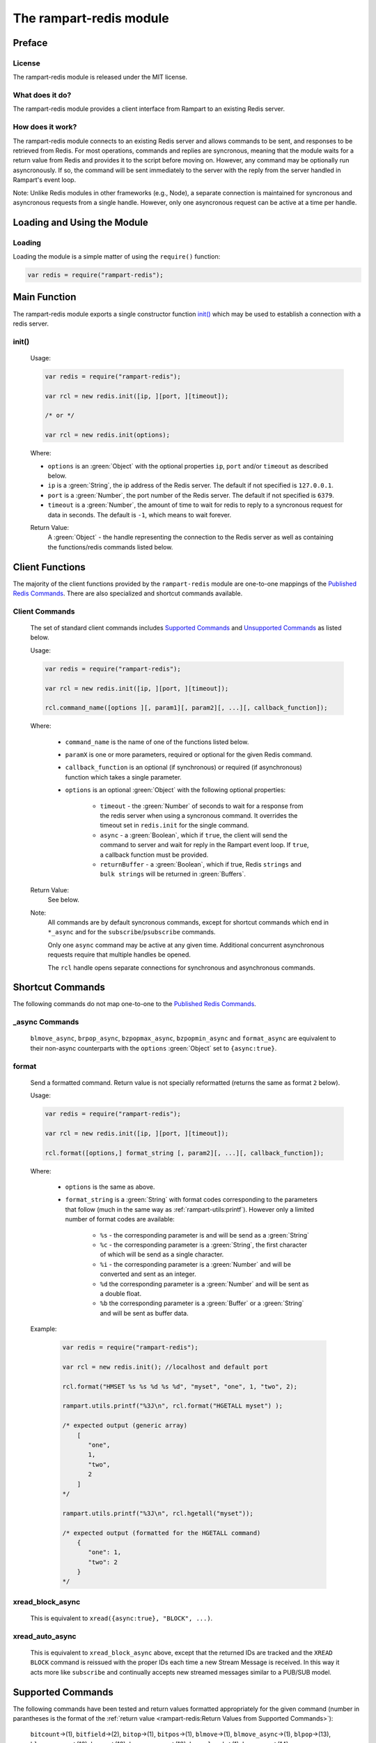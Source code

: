The rampart-redis module
==============================

Preface
-------

License
~~~~~~~

The rampart-redis module is released under the MIT license.

What does it do?
~~~~~~~~~~~~~~~~

The rampart-redis module provides a client interface from Rampart to an
existing Redis server.


How does it work?
~~~~~~~~~~~~~~~~~

The rampart-redis module connects to an existing Redis server and allows
commands to be sent, and responses to be retrieved from Redis.  For most
operations, commands and replies are syncronous, meaning that the module
waits for a return value from Redis and provides it to the script before
moving on.  However, any command may be optionally run asyncronously. If so,
the command will be sent immediately to the server with the reply from the
server handled in Rampart's event loop.

Note: Unlike Redis modules in other frameworks (e.g., Node), a separate
connection is maintained for syncronous and asyncronous requests from a
single handle.  However, only one asyncronous request can be active at a
time per handle.

Loading and Using the Module
----------------------------

Loading
~~~~~~~

Loading the module is a simple matter of using the ``require()`` function:

.. code-block:: javascript

    var redis = require("rampart-redis");



Main Function
-------------

The rampart-redis module exports a single constructor function `init()`_
which may be used to establish a connection with a redis server.

init()
~~~~~~~~~~~

    Usage:

    .. code-block:: javascript

        var redis = require("rampart-redis");

        var rcl = new redis.init([ip, ][port, ][timeout]);

        /* or */

        var rcl = new redis.init(options);

    Where:

    * ``options`` is an :green:`Object` with the optional properties
      ``ip``, ``port`` and/or ``timeout`` as described below.

    * ``ip`` is a :green:`String`, the ip address of the Redis server.  The
      default if not specified is ``127.0.0.1``.

    * ``port`` is a :green:`Number`, the port number of the Redis server.  The
      default if not specified is ``6379``.

    * ``timeout`` is a :green:`Number`, the amount of time to wait for redis to
      reply to a syncronous request for data in seconds.  The default is ``-1``,
      which means to wait forever.
        
    Return Value:
        A :green:`Object` - the handle representing the connection to the Redis
        server as well as containing the functions/redis commands listed below.

Client Functions
----------------

The majority of the client functions provided by the ``rampart-redis``
module are one-to-one mappings of the `Published Redis Commands <https://redis.io/commands>`_\ .
There are also specialized and shortcut commands available.

Client Commands
~~~~~~~~~~~~~~~

    The set of standard client commands includes `Supported Commands`_ and `Unsupported Commands`_
    as listed below.

    Usage:

    .. code-block:: javascript

        var redis = require("rampart-redis");

        var rcl = new redis.init([ip, ][port, ][timeout]);

        rcl.command_name([options ][, param1][, param2][, ...][, callback_function]); 

    Where:

        *  ``command_name`` is the name of one of the functions listed below.

        *  ``paramX`` is one or more parameters, required or optional for the given Redis command.

        *  ``callback_function`` is an optional (if synchronous) or required (if
           asynchronous) function which takes a single parameter.
        
        *  ``options`` is an optional :green:`Object` with the following optional
           properties:

            * ``timeout`` - the :green:`Number` of seconds to wait for a response from the redis
              server when using a syncronous command. It overrides the timeout set
              in ``redis.init`` for the single command.

            * ``async`` - a :green:`Boolean`, which if ``true``, the client will
              send the command to server and wait for reply in the
              Rampart event loop.  If ``true``, a callback function must be provided.

            * ``returnBuffer`` - a :green:`Boolean`, which if true,  Redis
              ``strings`` and ``bulk strings`` will be returned in :green:`Buffers`.

    Return Value:
        See below.

    Note: 
        All commands are by default syncronous commands, except
        for shortcut commands which end in ``*_async`` and for the
        ``subscribe``/``psubscribe`` commands.

        Only one ``async`` command may be active at any given time. 
        Additional concurrent asynchronous requests require that multiple
        handles be opened.
        
        The ``rcl`` handle opens separate connections for synchronous and
        asynchronous commands.

Shortcut Commands
-----------------

The following commands do not map one-to-one to the 
`Published Redis Commands <https://redis.io/commands>`_\ .

_async Commands
~~~~~~~~~~~~~~~

    ``blmove_async``, ``brpop_async``, ``bzpopmax_async``,
    ``bzpopmin_async`` and ``format_async`` are equivalent to
    their non-async counterparts with the ``options`` :green:`Object` set to
    ``{async:true}``.

format
~~~~~~

    Send a formatted command.  Return value is not specially reformatted
    (returns the same as format ``2`` below).
    
    Usage:
    
    .. code-block:: javascript

        var redis = require("rampart-redis");

        var rcl = new redis.init([ip, ][port, ][timeout]);

        rcl.format([options,] format_string [, param2][, ...][, callback_function]); 

    Where:

        * ``options`` is the same as above.

        * ``format_string`` is a :green:`String` with format codes
          corresponding to the parameters that follow (much in the same way
          as :ref:`rampart-utils:printf`).  However only a limited number
          of format codes are available:

            * ``%s`` - the corresponding parameter is and will be send as a
              :green:`String`

            * ``%c`` - the corresponding parameter is a :green:`String`, the
              first character of which will be send as a single character.

            * ``%i`` - the corresponding parameter is a :green:`Number` and
              will be converted and sent as an integer.

            * ``%d``  the corresponding parameter is a :green:`Number` and
              will be sent as a double float.

            * ``%b``  the corresponding parameter is a :green:`Buffer` or a
              :green:`String` and will be sent as buffer data.


    Example:

        .. code-block:: javascript

            var redis = require("rampart-redis");

            var rcl = new redis.init(); //localhost and default port

            rcl.format("HMSET %s %s %d %s %d", "myset", "one", 1, "two", 2);
            
            rampart.utils.printf("%3J\n", rcl.format("HGETALL myset") );

            /* expected output (generic array)
                [  
                   "one",
                   1,
                   "two",
                   2
                ]
            */

            rampart.utils.printf("%3J\n", rcl.hgetall("myset"));

            /* expected output (formatted for the HGETALL command)
                {  
                   "one": 1,
                   "two": 2
                }
            */
 
xread_block_async
~~~~~~~~~~~~~~~~~

    This is equivalent to ``xread({async:true}, "BLOCK", ...)``. 

xread_auto_async
~~~~~~~~~~~~~~~~

    This is equivalent to ``xread_block_async`` above, except that the
    returned IDs are tracked and the ``XREAD BLOCK`` command is reissued
    with the proper IDs each time a new Stream Message is received.  In this
    way it acts more like ``subscribe`` and continually accepts new streamed
    messages similar to a PUB/SUB model.

Supported Commands
------------------

The following commands have been tested and return values formatted
appropriately for the given command (number in parantheses is the format of
the :ref:`return value <rampart-redis:Return Values from Supported Commands>`):

    ``bitcount``\ →(1), ``bitfield``\ →(2), ``bitop``\ →(1), ``bitpos``\ →(1),
    ``blmove``\ →(1), ``blmove_async``\ →(1), ``blpop``\ →(13),
    ``blpop_async``\ →(13), ``brpop``\ →(13), ``brpop_async``\ →(13),
    ``brpoplpush``\ →(1), ``bzpopmax``\ →(14), ``bzpopmax_async``\ →(14),
    ``bzpopmin``\ →(14), ``bzpopmin_async``\ →(14), ``decr``\ →(1),
    ``decrby``\ →(1), ``del``\ →(1), ``discard``\ →(1), ``dump``\ →(1),
    ``echo``\ →(1), ``exists``\ →(6), ``expire``\ →(1), ``expireat``\ →(1),
    ``flushall``\ →(1), ``flushdb``\ →(1), ``format``\ →(2), ``format_async``\ →(2),
    ``get``\ →(1), ``getbit``\ →(1), ``getdel``\ →(1), ``getex``\ →(1),
    ``getrange``\ →(1), ``getset``\ →(1), ``hdel``\ →(1), ``hexists``\ →(6),
    ``hget``\ →(1), ``hgetall``\ →(4), ``hincrby``\ →(1), ``hincrbyfloat``\ →(1),
    ``hkeys``\ →(2), ``hlen``\ →(1), ``hmget``\ →(2), ``hmset``\ →(1),
    ``hrandfield``\ →(2), ``hscan``\ →(7), ``hset``\ →(1), ``hsetnx``\ →(6),
    ``hstrlen``\ →(1), ``hvals``\ →(2), ``incr``\ →(1), ``incrby``\ →(1),
    ``incrbyfloat``\ →(1), ``info``\ →(2), ``keys``\ →(2), ``lindex``\ →(1),
    ``linsert``\ →(1), ``llen``\ →(1), ``lmove``\ →(1), ``lpop``\ →(2),
    ``lpos``\ →(1), ``lpush``\ →(1), ``lpushx``\ →(1), ``lrange``\ →(2),
    ``lrem``\ →(1), ``lset``\ →(1), ``ltrim``\ →(1), ``mget``\ →(2), ``move``\ →(1),
    ``mset``\ →(1), ``msetnx``\ →(6), ``object``\ →(1), ``persist``\ →(1),
    ``pexpire``\ →(1), ``pexpireat``\ →(1), ``psetex``\ →(1), ``psubscribe``\ →(1),
    ``pttl``\ →(1), ``publish``\ →(1), ``pubsub``\ →(1), ``punsubscribe``\ →(1),
    ``rpop``\ →(2), ``rpoplpush``\ →(1), ``rpush``\ →(1), ``rpushx``\ →(1),
    ``sadd``\ →(1), ``save``\ →(1), ``scan``\ →(8), ``scard``\ →(1), ``sdiff``\ →(2),
    ``sdiffstore``\ →(1), ``set``\ →(1), ``setbit``\ →(1), ``setex``\ →(1),
    ``setnx``\ →(6), ``setrange``\ →(1), ``sinter``\ →(2), ``sinterstore``\ →(1),
    ``sismember``\ →(6), ``smembers``\ →(2), ``smismember``\ →(9), ``smove``\ →(1),
    ``sort``\ →(2), ``spop``\ →(2), ``srandmember``\ →(2), ``srem``\ →(1),
    ``sscan``\ →(8), ``stralgo``\ →(4), ``strlen``\ →(1), ``subscribe``\ →(3),
    ``sunion``\ →(2), ``sunionstore``\ →(1), ``time``\ →(2), ``touch``\ →(1),
    ``ttl``\ →(1), ``type``\ →(1), ``unlink``\ →(1), ``unsubscribe``\ →(1),
    ``xadd``\ →(1), ``xdel``\ →(1), ``xinfo``\ →(4), ``xlen``\ →(1), ``xrange``\ →(5),
    ``xread``\ →(12), ``xread_auto_async``\ →(12), ``xread_block_async``\ →(12),
    ``xrevrange``\ →(5), ``xtrim``\ →(1), ``zadd``\ →(1), ``zcard``\ →(1),
    ``zcount``\ →(1), ``zdiff``\ →(10), ``zdiffstore``\ →(10), ``zincrby``\ →(1),
    ``zinter``\ →(10), ``zinterstore``\ →(10), ``zlexcount``\ →(1),
    ``zmscore``\ →(2), ``zpopmax``\ →(10), ``zpopmin``\ →(10),
    ``zrandmember``\ →(10), ``zrange``\ →(10), ``zrangebylex``\ →(2),
    ``zrangebyscore``\ →(10), ``zrangestore``\ →(1), ``zrank``\ →(1),
    ``zrem``\ →(1), ``zremrangebylex``\ →(1), ``zremrangebyrank``\ →(1),
    ``zremrangebyscore``\ →(1), ``zrevrange``\ →(10), ``zrevrangebylex``\ →(10),
    ``zrevrangebyscore``\ →(10), ``zrevrank``\ →(1), ``zscan``\ →(11),
    ``zscore``\ →(1), ``zunion``\ →(10), ``zunionstore``\ →(10)

  



Return Values from Supported Commands
~~~~~~~~~~~~~~~~~~~~~~~~~~~~~~~~~~~~~

    #. Single Value - return is a :green:`String`, :green:`Buffer`, 
       :green:`Number` or ``null``.

    #. Multi-Value - return is an :green:`Array`.  When used with a callback, 
       the callback will be called once for each member of the
       :green:`Array`.

    #. Multi-Value - return is an :green:`Array` of :green:`Arrays`. When used 
       with a callback, the callback will be called once for each member of
       the outer :green:`Array` and have its sole parameter one of each of the 
       inner :green:`Arrays`.

    #. Associative - return is an :green:`Object` with one or more key:value
       pairs.

    #. Associative - for ``xrange`` and ``xrevrange`` only.  Format is as
       follow:

        .. code-block:: javascript
           
              [
                 {
                    "id": "1620437646452-0",
                    "value": {
                       "key1": "val1",
                       "key2": "val2"
                    }
                 },
                 {
                    "id":"1620437646452-1",
                    "value": {
                       "key3": "val3"
                    }
                 }
              ]

    #. Boolean - return is a :green:`Boolean`.

    #. Associative - for ``hscan`` only.  Format is as follows:

        .. code-block:: javascript
           
              {
                 "cursor": 0,
                 "values": {
                    "key1": 99,
                    "key2": 100,
                    "key3": 101
                 }
              }

        With a callback, the return value is set to cursor and the callback
        function is called for each key:value pair in its own
        :green:`Object`.

    #. Multi-Value - for ``scan`` and ``sscan`` only.  
       Format is as follows:

        .. code-block:: javascript
           
              {
                 "cursor": 0,
                 "values": [
                    "one",
                    "three",
                    "four",
                    "two"
                 ]
              }

        With a callback, the return value is set to cursor and the callback
        function is called for each value.

    #. Boolean - for ``sismember`` only.  An :green:`Array` of
       :green:`Booleans`.

    #. Multi-Value - for ``zset`` commands which specify ``WITHSCORES``. 
       Values are returned in an object along with the score.  With a
       callback, a single :green:`Object` with value and score passed to the 
       function.  Example:

        .. code-block:: javascript
           
              [  
                 {  
                    "value": "b",
                    "score": 0
                 },
                 {  
                    "value": "c",
                    "score": 1
                 },
              ]

       If ``WITHSCORES`` is not specified, the format is the same as ``2``
       above.

    #. Multi-Value - for ``zscan`` only.  Combination of ``10`` and ``8``
       above. Example:

        .. code-block:: javascript
           
              {
                 "cursor": 0,
                 "values": [
                    {
                       "value": "b",
                       "score": 0
                    },
                    {
                       "value": "c",
                       "score": 1
                    }
                 ]
              }

    #. Associative - for ``xread`` commands only.  Format is as follows:

        .. code-block:: javascript
           
              [
                 {
                    "stream": "mystream1",
                    "data": [
                       {
                          "id": "1620441129127-1",
                          "value": {
                             "key1": "val1",
                             "key2": "val2"
                          }
                       },
                       {
                          "id": "1620441129127-2",
                          "value": {
                             "key3": "val3"
                          }
                       }
                    ]
                 },
                 {
                    "stream": "mystream2",
                    "data": [
                       {
                          "id": "1620441129127-0",
                          "value": {
                             "key4": "val4",
                             "key5": "val5"
                          }
                       }
                    ]
                 }
              ]

       With a callback function, one member of the outer :green:`Array` is
       passed for each iteration of the callback.

    #. Single Value - returns a value along with the Redis key name in an
       :green:`Object` (e.g. ``{key:"mylist",value:"three"}``).

    #. Single Value - for blocking ``zset`` commands. Same as ``13`` above 
       with the addition of a score (e.g. ``{key:"mylist",value:"three",score:1}``). 
       
Unsupported Commands
--------------------

    The following functions will send the appropriate commands.  However
    they have not (yet) been tested for the format of their return value:

    ``acl_cat``, ``acl_deluser``, ``acl_genpass``, ``acl_getuser``,
    ``acl_help``, ``acl_list``, ``acl_load``, ``acl_log``, ``acl_save``,
    ``acl_setuser``, ``acl_users``, ``acl_whoami``, ``append``, ``auth``,
    ``bgrewriteaof``, ``bgsave``, ``client_caching``, ``client_getname``,
    ``client_getredir``, ``client_id``, ``client_kill``, ``client_list``,
    ``client_pause``, ``client_reply``, ``client_setname``,
    ``client_tracking``, ``client_unblock``, ``cluster_addslots``,
    ``cluster_bumpepoch``, ``cluster_count-failure-reports``,
    ``cluster_countkeysinslot``, ``cluster_delslots``, ``cluster_failover``,
    ``cluster_flushslots``, ``cluster_forget``, ``cluster_getkeysinslot``,
    ``cluster_info``, ``cluster_keyslot``, ``cluster_meet``,
    ``cluster_myid``, ``cluster_nodes``, ``cluster_replicas``,
    ``cluster_replicate``, ``cluster_reset``, ``cluster_saveconfig``,
    ``cluster_set-config-epoch``, ``cluster_setslot``, ``cluster_slaves``,
    ``cluster_slots``, ``command``, ``command_count``, ``command_getkeys``,
    ``command_info``, ``config_get``, ``config_resetstat``,
    ``config_rewrite``, ``config_set``, ``dbsize``, ``debug_object``,
    ``debug_segfault``, ``eval``, ``evalsha``, ``exec``, ``geoadd``,
    ``geodist``, ``geohash``, ``geopos``, ``georadius``,
    ``georadiusbymember``, ``hello``, ``lastsave``, ``latency_doctor``,
    ``latency_graph``, ``latency_help``, ``latency_history``,
    ``latency_latest``, ``latency_reset``, ``lolwut``, ``memory_doctor``,
    ``memory_help``, ``memory_malloc-stats``, ``memory_purge``,
    ``memory_stats``, ``memory_usage``, ``migrate``, ``module_list``,
    ``module_load``, ``module_unload``, ``monitor``, ``multi``, ``pfadd``,
    ``pfcount``, ``pfmerge``, ``ping``, ``psync``, ``psync``, ``quit``,
    ``randomkey``, ``readonly``, ``readwrite``, ``rename``, ``renamenx``,
    ``replicaof``, ``reset``, ``restore``, ``role``, ``script_debug``,
    ``script_exists``, ``script_flush``, ``script_kill``, ``script_load``,
    ``select``, ``shutdown``, ``slaveof``, ``slowlog``, ``swapdb``,
    ``swapdb``, ``sync``, ``sync``, ``unwatch``, ``wait``, ``watch``,
    ``xack``, ``xclaim``, ``xgroup``, ``xpending`` and ``xreadgroup``

    If any of the above commands returns values in an unsuitable format, the
    `format`_ command above may be used to get a generic response.

Proxy Objects
-------------

A Rampart Redis Proxy Object is an JavaScript :green:`Object` whose
properties are backed by a `Redis Hash <https://redis.io/topics/data-types-intro#redis-hashes>`_
and for which operations on the :green:`Object` serves as a shortcut for the
``hset``, ``hget``, ``hgetall`` and ``hdel`` commands.  They are intended as
a quick and easy storage system for occassionally used variables that are
shared between scripts or threads.  They should not be used as a robust
databasing solution.

Creation
~~~~~~~~

    A proxy object is created as follows:

    .. code-block:: javascript

        var redis = require("rampart-redis");

        var rcl = new redis.init([ip, ][port, ][timeout]);

        var myProxyObject = new rcl.proxyObj(name);

    Where ``name`` is the name of the Redis key that will store the Redis
    Hash.

Usage
~~~~~

    Setting and reading the property keys of the returned proxy object will automatically
    set and retrieve the keys in the specified Hash Key.  These values will then
    be available in any other thread or script which connects to the same Redis
    Server instance using the identical proxy object.

    Example:

    .. code-block:: javascript

        /* script 1 - insert new data */

        var redis = require("rampart-redis");

        var rcl = new redis.init(); //localhost and default port

        var users = new rcl.proxyObj("Users");

       /* populate variables for insertion */
       var cl = [
           "principal", "principal", "salary",
           "salary", "hourly", "intern"
       ];
       var name = [
           "Debbie Dreamer", "Rusty Grump","Georgia Geek",
           "Sydney Slacker", "Pat Particular", "Billie Barista"
       ];
       var id = [ "dd", "rg", "gg", "ss", "pp", "bb" ];
       var age = [ 63, 58, 44, 44, 32, 22 ];
       var salary = [ 250000, 250000, 100000, 100000, 80000, 0 ];
       var title = [
           "Chief Executive Officer", "Chief Financial Officer", "Lead Programmer",
           "Programmer", "Systems Administrator", "Intern"
       ];

       var startDate = [ 
           '1999-12-31', 
           '1999-12-31', 
           '2001-3-15', 
           '2002-5-12',
           '2003-7-14', 
           '2020-3-18'
       ];

       /* insert rows */
       for (var i=0; i<6; i++)
       {
            users[id] = {
                employeeClass: cl[i], 
                name: name[i], 
                age: age[i], 
                salary: salary[i], 
                title: title[i], 
                startDate: startDate[i] 
            }
       }
       /* end script 1 */

        /* script 2 - access data */

        var redis = require("rampart-redis");

        var rcl = new redis.init(); //localhost and default port

        var users = new rcl.proxyObj("Users");

        delete users.bb; //Billie's internship is finished.

        rampart.utils.printf("%3J\n", users);

        /* expected output:
            {
               "rg": {
                  "employeeClass": "principal",
                  "name": "Rusty Grump",
                  "age": 58,
                  "salary": 250000,
                  "title": "Chief Financial Officer",
                  "startDate": "1999-12-31"
               },
               "ss": {
                  "employeeClass": "salary",
                  "name": "Sydney Slacker",
                  "age": 44,
                  "salary": 100000,
                  "title": "Programmer",
                  "startDate": "2002-5-12"
               },
               "dd": {
                  "employeeClass": "principal",
                  "name": "Debbie Dreamer",
                  "age": 63,
                  "salary": 250000,
                  "title": "Chief Executive Officer",
                  "startDate": "1999-12-31"
               },
               "pp": {
                  "employeeClass": "hourly",
                  "name": "Pat Particular",
                  "age": 32,
                  "salary": 80000,
                  "title": "Systems Administrator",
                  "startDate": "2003-7-14"
               },
               "gg": {
                  "employeeClass": "salary",
                  "name": "Georgia Geek",
                  "age": 44,
                  "salary": 100000,
                  "title": "Lead Programmer",
                  "startDate": "2001-3-15"
               }
            }
        */

Caveats
~~~~~~~

    *  JavaScript primitives and :green:`Objects` are stored and retrieved by converting
       to and from `CBOR <https://duktape.org/guide.html#builtin-cbor>`_
       which limits what can be stored (no :green:`Dates` or
       :green:`Functions`);

    *  Proxy Objects are saved to the Redis Key specified when the object is
       created (i.e. ``new rcl.proxyObj(redisKeyName)``).  If the Redis Key
       already exists and is not a Redis Hash, an error will be thrown.

    *  Any Proxy Object key that begins with ``_`` (underscore) will not be
       saved to the Redis Hash and will only exist locally.  The following
       are preset:

       *  ``_destroy`` - A :green:`Function` which when called, deletes the
          Redis Hash from the database. Example:


          .. code-block:: javascript

              var rcl = new redis.init(); //localhost and default port

              var users = new rcl.proxyObj("Users");

              users._destroy(); // same as rcl.del("Users");

       *  ``_hname`` - A :green:`String` set to the name of the Redis Key.
          In the above example, it would be set to ``"Users"``;
       
    *  A Proxy Object is a shallow proxy - meaning that only key/value pairs
       of the :green:`Object` returned from ``new rcl.proxyObj()`` will be stored
       to the Redis database.  Example:
       
       .. code-block:: javascript

           var rcl = new redis.init(); //localhost and default port

           var users = new rcl.proxyObj("Users");

           users.myid = {name:"Joe"}; //myid.name is stored in Redis

           users.myid.age = 42;       // users.myid.age is not set;
           
           console.log(users.myid)    // {name:"Joe"}

           var myid = users.myid;     // var myid is created from the Redis Hash "myid"
                                      // which is CBOR decoded into a JavaScript Object
           myid.age = 42;
                                
           users.myid = myid;         // myid.age and myid.name are now stored in Redis

           console.log(users.myid)    // {name:"Joe", age: 42}

    *  Operations which may otherwise appear to be atomic will not work
       properly with concurrency.  Example:  ``users.count++`` will indeed
       increment the variable stored under the Hash key ``count``.  However,
       it will retrieve the value, add one, then set it again, during which
       time another script may have retrieved the value to do the same. 
       Thus, doing this simultaneously in several scripts or threads will
       not work as intended.





